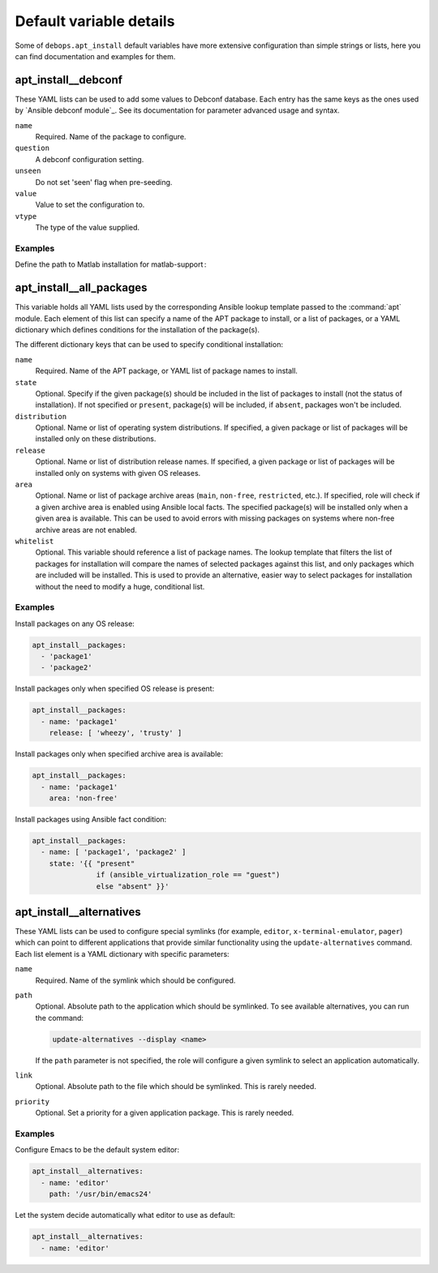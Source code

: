 Default variable details
========================

Some of ``debops.apt_install`` default variables have more extensive
configuration than simple strings or lists, here you can find documentation and
examples for them.

.. contents::
   :local:
   :depth: 1

 .. _apt_install__ref_debconf:

apt_install__debconf
-------------------------

These YAML lists can be used to add some values to Debconf database. Each entry
has the same keys as the ones used by `Ansible debconf module`_. See its
documentation for parameter advanced usage and syntax.

``name``
  Required. Name of the package to configure.

``question``
  A debconf configuration setting.

``unseen``
  Do not set 'seen' flag when pre-seeding.

``value``
  Value to set the configuration to.

``vtype``
  The type of the value supplied.

Examples
~~~~~~~~

Define the path to Matlab installation for matlab-support :

.. code-block:: yaml
   apt_install__debconf:
     - name: 'matlab-support'
       question: 'matlab-support/matlab-install-glob'
       value: '/usr/local/MATLAB/R2018b'
       vtype: 'string'

.. _apt_install__all_packages:

apt_install__all_packages
-------------------------

This variable holds all YAML lists used by the corresponding Ansible lookup
template passed to the :command:`apt` module. Each element of this list can specify
a name of the APT package to install, or a list of packages, or a YAML
dictionary which defines conditions for the installation of the package(s).

The different dictionary keys that can be used to specify conditional
installation:

``name``
  Required. Name of the APT package, or YAML list of package names to install.

``state``
  Optional. Specify if the given package(s) should be included in the list of
  packages to install (not the status of installation). If not specified or
  ``present``, package(s) will be included, if ``absent``, packages won't be
  included.

``distribution``
  Optional. Name or list of operating system distributions. If specified,
  a given package or list of packages will be installed only on these
  distributions.

``release``
  Optional. Name or list of distribution release names. If specified, a given
  package or list of packages will be installed only on systems with given OS
  releases.

``area``
  Optional. Name or list of package archive areas (``main``, ``non-free``,
  ``restricted``, etc.). If specified, role will check if a given archive area
  is enabled using Ansible local facts. The specified package(s) will be
  installed only when a given area is available. This can be used to avoid
  errors with missing packages on systems where non-free archive areas are not
  enabled.

``whitelist``
  Optional. This variable should reference a list of package names. The lookup
  template that filters the list of packages for installation will compare the
  names of selected packages against this list, and only packages which are
  included will be installed. This is used to provide an alternative, easier
  way to select packages for installation without the need to modify a huge,
  conditional list.

Examples
~~~~~~~~

Install packages on any OS release:

.. code-block:: yaml

   apt_install__packages:
     - 'package1'
     - 'package2'

Install packages only when specified OS release is present:

.. code-block:: yaml

   apt_install__packages:
     - name: 'package1'
       release: [ 'wheezy', 'trusty' ]

Install packages only when specified archive area is available:

.. code-block:: yaml

   apt_install__packages:
     - name: 'package1'
       area: 'non-free'

Install packages using Ansible fact condition:

.. code-block:: yaml

   apt_install__packages:
     - name: [ 'package1', 'package2' ]
       state: '{{ "present"
                  if (ansible_virtualization_role == "guest")
                  else "absent" }}'


.. _apt_install__ref_alternatives:

apt_install__alternatives
-------------------------

These YAML lists can be used to configure special symlinks (for example,
``editor``, ``x-terminal-emulator``, ``pager``) which can point to different
applications that provide similar functionality using the
``update-alternatives`` command. Each list element is a YAML dictionary with
specific parameters:

``name``
  Required. Name of the symlink which should be configured.

``path``
  Optional. Absolute path to the application which should be symlinked. To see
  available alternatives, you can run the command:

  .. code-block:: console

     update-alternatives --display <name>

  If the ``path`` parameter is not specified, the role will configure a given
  symlink to select an application automatically.

``link``
  Optional. Absolute path to the file which should be symlinked. This is rarely
  needed.

``priority``
  Optional. Set a priority for a given application package. This is rarely
  needed.

Examples
~~~~~~~~

Configure Emacs to be the default system editor:

.. code-block:: yaml

   apt_install__alternatives:
     - name: 'editor'
       path: '/usr/bin/emacs24'

Let the system decide automatically what editor to use as default:

.. code-block:: yaml

   apt_install__alternatives:
     - name: 'editor'
